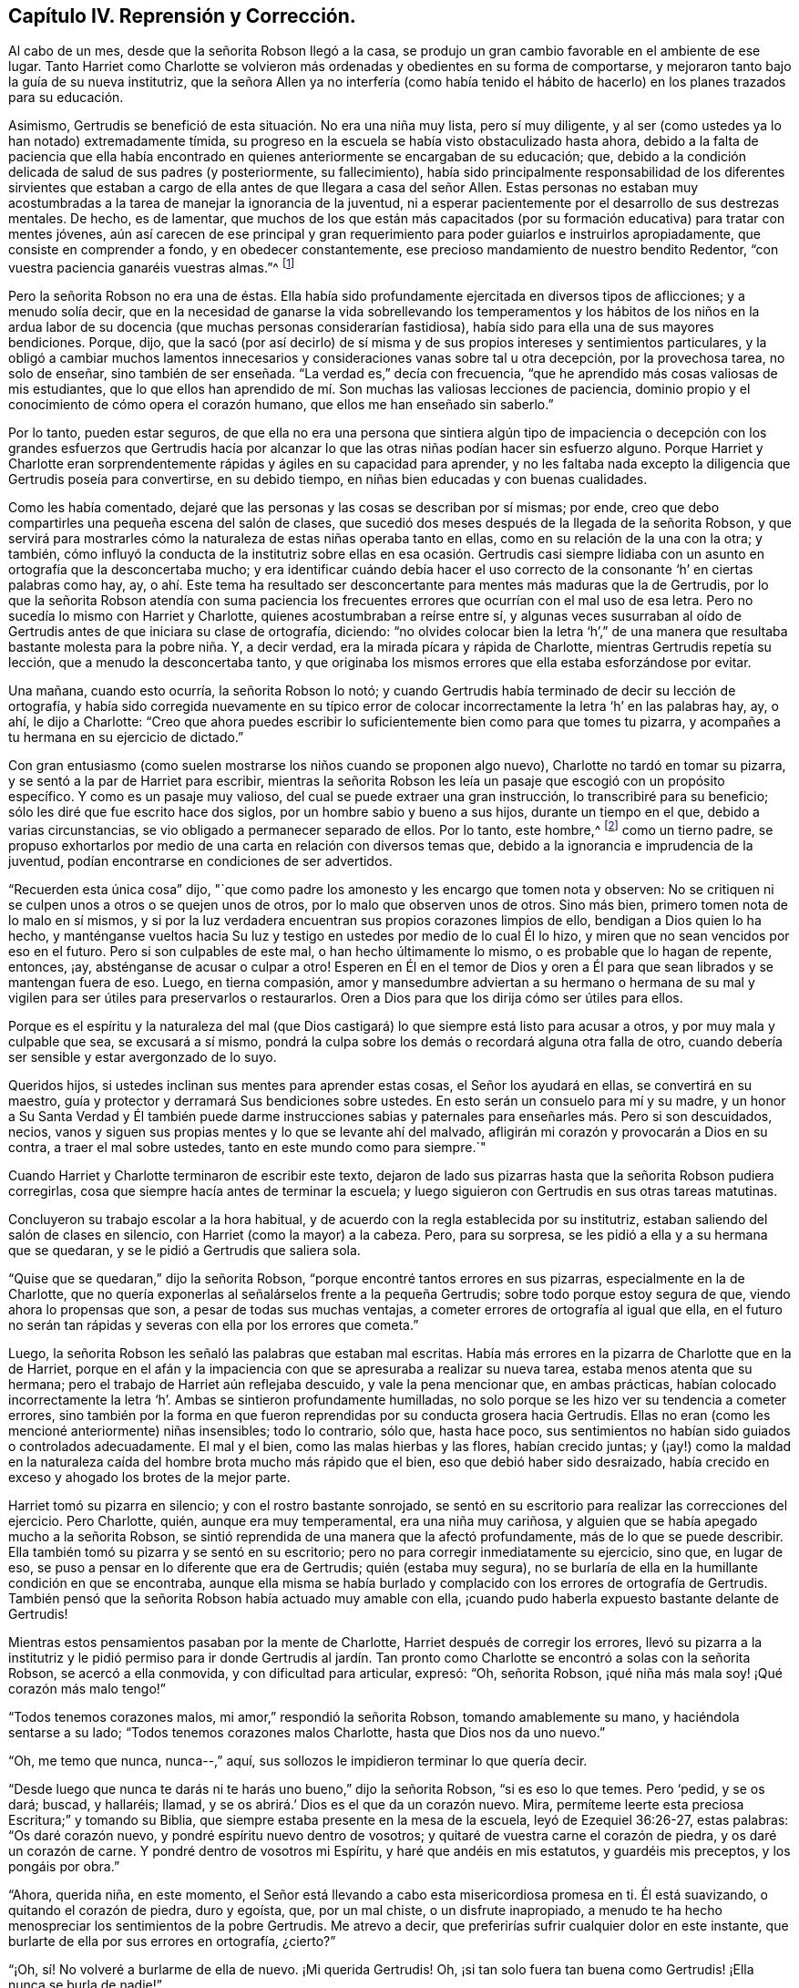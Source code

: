 == Capítulo IV. Reprensión y Corrección.

Al cabo de un mes, desde que la señorita Robson llegó a la casa,
se produjo un gran cambio favorable en el ambiente de ese lugar.
Tanto Harriet como Charlotte se volvieron más ordenadas
y obedientes en su forma de comportarse,
y mejoraron tanto bajo la guía de su nueva institutriz,
que la señora Allen ya no interfería (como había tenido el hábito
de hacerlo) en los planes trazados para su educación.

Asimismo, Gertrudis se benefició de esta situación. No era una niña muy lista,
pero sí muy diligente, y al ser (como ustedes ya lo han notado) extremadamente tímida,
su progreso en la escuela se había visto obstaculizado hasta ahora,
debido a la falta de paciencia que ella había encontrado
en quienes anteriormente se encargaban de su educación;
que, debido a la condición delicada de salud de sus padres (y posteriormente,
su fallecimiento),
había sido principalmente responsabilidad de los diferentes sirvientes
que estaban a cargo de ella antes de que llegara a casa del señor Allen.
Estas personas no estaban muy acostumbradas a la
tarea de manejar la ignorancia de la juventud,
ni a esperar pacientemente por el desarrollo de sus destrezas mentales.
De hecho, es de lamentar,
que muchos de los que están más capacitados (por
su formación educativa) para tratar con mentes jóvenes,
aún así carecen de ese principal y gran requerimiento
para poder guiarlos e instruirlos apropiadamente,
que consiste en comprender a fondo, y en obedecer constantemente,
ese precioso mandamiento de nuestro bendito Redentor,
"`con vuestra paciencia ganaréis vuestras almas.`"^
footnote:[Lucas 21:19]

Pero la señorita Robson no era una de éstas.
Ella había sido profundamente ejercitada en diversos tipos de aflicciones;
y a menudo solía decir,
que en la necesidad de ganarse la vida sobrellevando los temperamentos y los hábitos
de los niños en la ardua labor de su docencia (que muchas personas considerarían fastidiosa),
había sido para ella una de sus mayores bendiciones.
Porque, dijo,
que la sacó (por así decirlo) de sí misma y de sus
propios intereses y sentimientos particulares,
y la obligó a cambiar muchos lamentos innecesarios
y consideraciones vanas sobre tal u otra decepción,
por la provechosa tarea, no solo de enseñar, sino también de ser enseñada.
"`La verdad es,`" decía con frecuencia,
"`que he aprendido más cosas valiosas de mis estudiantes,
que lo que ellos han aprendido de mí. Son muchas las valiosas lecciones de paciencia,
dominio propio y el conocimiento de cómo opera el corazón humano,
que ellos me han enseñado sin saberlo.`"

Por lo tanto, pueden estar seguros,
de que ella no era una persona que sintiera algún tipo de impaciencia
o decepción con los grandes esfuerzos que Gertrudis hacía por alcanzar
lo que las otras niñas podían hacer sin esfuerzo alguno.
Porque Harriet y Charlotte eran sorprendentemente
rápidas y ágiles en su capacidad para aprender,
y no les faltaba nada excepto la diligencia que Gertrudis poseía para convertirse,
en su debido tiempo, en niñas bien educadas y con buenas cualidades.

Como les había comentado, dejaré que las personas y las cosas se describan por sí mismas;
por ende, creo que debo compartirles una pequeña escena del salón de clases,
que sucedió dos meses después de la llegada de la señorita Robson,
y que servirá para mostrarles cómo la naturaleza de estas niñas operaba tanto en ellas,
como en su relación de la una con la otra; y también,
cómo influyó la conducta de la institutriz sobre ellas en esa ocasión. Gertrudis
casi siempre lidiaba con un asunto en ortografía que la desconcertaba mucho;
y era identificar cuándo debía hacer el uso correcto
de la consonante '`h`' en ciertas palabras como hay,
ay,
o ahí. Este tema ha resultado ser desconcertante para mentes más maduras que la de Gertrudis,
por lo que la señorita Robson atendía con suma paciencia los frecuentes
errores que ocurrían con el mal uso de esa letra.
Pero no sucedía lo mismo con Harriet y Charlotte,
quienes acostumbraban a reírse entre sí,
y algunas veces susurraban al oído de Gertrudis antes de que iniciara su clase de ortografía,
diciendo:
"`no olvides colocar bien la letra '`h`',`" de una manera
que resultaba bastante molesta para la pobre niña. Y,
a decir verdad, era la mirada pícara y rápida de Charlotte,
mientras Gertrudis repetía su lección, que a menudo la desconcertaba tanto,
y que originaba los mismos errores que ella estaba esforzándose por evitar.

Una mañana, cuando esto ocurría, la señorita Robson lo notó;
y cuando Gertrudis había terminado de decir su lección de ortografía,
y había sido corregida nuevamente en su típico error de
colocar incorrectamente la letra '`h`' en las palabras hay,
ay, o ahí, le dijo a Charlotte:
"`Creo que ahora puedes escribir lo suficientemente bien como para que tomes tu pizarra,
y acompañes a tu hermana en su ejercicio de dictado.`"

Con gran entusiasmo (como suelen mostrarse los niños cuando se proponen algo nuevo),
Charlotte no tardó en tomar su pizarra, y se sentó a la par de Harriet para escribir,
mientras la señorita Robson les leía un pasaje que escogió con un propósito específico.
Y como es un pasaje muy valioso, del cual se puede extraer una gran instrucción,
lo transcribiré para su beneficio; sólo les diré que fue escrito hace dos siglos,
por un hombre sabio y bueno a sus hijos, durante un tiempo en el que,
debido a varias circunstancias, se vio obligado a permanecer separado de ellos.
Por lo tanto, este hombre,^
footnote:[Isaac Penington (1616-1679)]
como un tierno padre,
se propuso exhortarlos por medio de una carta en relación con diversos temas que,
debido a la ignorancia e imprudencia de la juventud,
podían encontrarse en condiciones de ser advertidos.

"`Recuerden esta única cosa`" dijo,
"`que como padre los amonesto y les encargo que tomen nota y observen:
No se critiquen ni se culpen unos a otros o se quejen unos de otros,
por lo malo que observen unos de otros.
Sino más bien, primero tomen nota de lo malo en sí mismos,
y si por la luz verdadera encuentran sus propios corazones limpios de ello,
bendigan a Dios quien lo ha hecho,
y manténganse vueltos hacia Su luz y testigo en ustedes por medio de lo cual Él lo hizo,
y miren que no sean vencidos por eso en el futuro.
Pero si son culpables de este mal, o han hecho últimamente lo mismo,
o es probable que lo hagan de repente, entonces, ¡ay,
absténganse de acusar o culpar a otro!
Esperen en Él en el temor de Dios y oren a Él para
que sean librados y se mantengan fuera de eso.
Luego, en tierna compasión,
amor y mansedumbre adviertan a su hermano o hermana de su mal y
vigilen para ser útiles para preservarlos o restaurarlos.
Oren a Dios para que los dirija cómo ser útiles para ellos.

Porque es el espíritu y la naturaleza del mal (que Dios
castigará) lo que siempre está listo para acusar a otros,
y por muy mala y culpable que sea, se excusará a sí mismo,
pondrá la culpa sobre los demás o recordará alguna otra falla de otro,
cuando debería ser sensible y estar avergonzado de lo suyo.

Queridos hijos, si ustedes inclinan sus mentes para aprender estas cosas,
el Señor los ayudará en ellas, se convertirá en su maestro,
guía y protector y derramará Sus bendiciones sobre ustedes.
En esto serán un consuelo para mí y su madre,
y un honor a Su Santa Verdad y Él también puede darme instrucciones
sabias y paternales para enseñarles más. Pero si son descuidados,
necios, vanos y siguen sus propias mentes y lo que se levante ahí del malvado,
afligirán mi corazón y provocarán a Dios en su contra, a traer el mal sobre ustedes,
tanto en este mundo como para siempre.`"

Cuando Harriet y Charlotte terminaron de escribir este texto,
dejaron de lado sus pizarras hasta que la señorita Robson pudiera corregirlas,
cosa que siempre hacía antes de terminar la escuela;
y luego siguieron con Gertrudis en sus otras tareas matutinas.

Concluyeron su trabajo escolar a la hora habitual,
y de acuerdo con la regla establecida por su institutriz,
estaban saliendo del salón de clases en silencio,
con Harriet (como la mayor) a la cabeza.
Pero, para su sorpresa, se les pidió a ella y a su hermana que se quedaran,
y se le pidió a Gertrudis que saliera sola.

"`Quise que se quedaran,`" dijo la señorita Robson,
"`porque encontré tantos errores en sus pizarras, especialmente en la de Charlotte,
que no quería exponerlas al señalárselos frente a la pequeña Gertrudis;
sobre todo porque estoy segura de que, viendo ahora lo propensas que son,
a pesar de todas sus muchas ventajas, a cometer errores de ortografía al igual que ella,
en el futuro no serán tan rápidas y severas con ella por los errores que cometa.`"

Luego, la señorita Robson les señaló las palabras que estaban mal escritas.
Había más errores en la pizarra de Charlotte que en la de Harriet,
porque en el afán y la impaciencia con que se apresuraba a realizar su nueva tarea,
estaba menos atenta que su hermana; pero el trabajo de Harriet aún reflejaba descuido,
y vale la pena mencionar que, en ambas prácticas,
habían colocado incorrectamente la letra '`h`'. Ambas se sintieron profundamente humilladas,
no solo porque se les hizo ver su tendencia a cometer errores,
sino también por la forma en que fueron reprendidas por su conducta grosera hacia Gertrudis.
Ellas no eran (como les mencioné anteriormente) niñas insensibles; todo lo contrario,
sólo que, hasta hace poco,
sus sentimientos no habían sido guiados o controlados adecuadamente.
El mal y el bien, como las malas hierbas y las flores, habían crecido juntas;
y (¡ay!) como la maldad en la naturaleza caída del
hombre brota mucho más rápido que el bien,
eso que debió haber sido desraizado,
había crecido en exceso y ahogado los brotes de la mejor parte.

Harriet tomó su pizarra en silencio; y con el rostro bastante sonrojado,
se sentó en su escritorio para realizar las correcciones del ejercicio.
Pero Charlotte, quién, aunque era muy temperamental, era una niña muy cariñosa,
y alguien que se había apegado mucho a la señorita Robson,
se sintió reprendida de una manera que la afectó profundamente,
más de lo que se puede describir.
Ella también tomó su pizarra y se sentó en su escritorio;
pero no para corregir inmediatamente su ejercicio, sino que, en lugar de eso,
se puso a pensar en lo diferente que era de Gertrudis; quién (estaba muy segura),
no se burlaría de ella en la humillante condición en que se encontraba,
aunque ella misma se había burlado y complacido con los errores de ortografía de Gertrudis.
También pensó que la señorita Robson había actuado muy amable con ella,
¡cuando pudo haberla expuesto bastante delante de Gertrudis!

Mientras estos pensamientos pasaban por la mente de Charlotte,
Harriet después de corregir los errores,
llevó su pizarra a la institutriz y le pidió permiso para ir donde Gertrudis
al jardín. Tan pronto como Charlotte se encontró a solas con la señorita Robson,
se acercó a ella conmovida, y con dificultad para articular, expresó: "`Oh,
señorita Robson, ¡qué niña más mala soy! ¡Qué corazón más malo tengo!`"

"`Todos tenemos corazones malos, mi amor,`" respondió la señorita Robson,
tomando amablemente su mano, y haciéndola sentarse a su lado;
"`Todos tenemos corazones malos Charlotte, hasta que Dios nos da uno nuevo.`"

"`Oh, me temo que nunca, nunca--,`" aquí,
sus sollozos le impidieron terminar lo que quería decir.

"`Desde luego que nunca te darás ni te harás uno bueno,`" dijo la señorita Robson,
"`si es eso lo que temes.
Pero '`pedid, y se os dará; buscad, y hallaréis; llamad,
y se os abrirá.`' Dios es el que da un corazón nuevo.
Mira, permíteme leerte esta preciosa Escritura;`" y tomando su Biblia,
que siempre estaba presente en la mesa de la escuela, leyó de Ezequiel 36:26-27,
estas palabras: "`Os daré corazón nuevo, y pondré espíritu nuevo dentro de vosotros;
y quitaré de vuestra carne el corazón de piedra, y os daré un corazón de carne.
Y pondré dentro de vosotros mi Espíritu, y haré que andéis en mis estatutos,
y guardéis mis preceptos, y los pongáis por obra.`"

"`Ahora, querida niña, en este momento,
el Señor está llevando a cabo esta misericordiosa promesa en ti.
Él está suavizando, o quitando el corazón de piedra, duro y egoísta, que,
por un mal chiste, o un disfrute inapropiado,
a menudo te ha hecho menospreciar los sentimientos de la pobre Gertrudis.
Me atrevo a decir, que preferirías sufrir cualquier dolor en este instante,
que burlarte de ella por sus errores en ortografía, ¿cierto?`"

"`¡Oh, sí! No volveré a burlarme de ella de nuevo.
¡Mi querida Gertrudis!
Oh, ¡si tan solo fuera tan buena como Gertrudis! ¡Ella nunca se burla de nadie!`"

"`Ustedes son diferentes en naturaleza, mi querida.
Gertrudis es una niña increíblemente tímida, y reservada.
Tú eres entusiasta, impulsiva e intrépida.
Pero ¿qué es lo que te hace ser diferente en este momento?
¿Por qué estás actuando ahora contrario a tu naturaleza?`"

Charlotte permanecía en silencio,
pero se quedó profundamente pensativa ante esta pregunta;
y la señorita Robson no interrumpió la pausa hasta
que ésta se extendió un poco más. Entonces se levantó,
y tomando a Charlotte de la mano, repitió con gran solemnidad la promesa de la Escritura;
"`Y pondré dentro de vosotros mi Espíritu.`"
"`Este Espíritu que sientes, es mejor que el tuyo, cariño`" dijo;
"`es ese bendito Espíritu que el Señor nos promete aquí, y nos manda pedir;
indicándonos con ternura que nos será dado si tan solo lo buscamos sincera y verdaderamente.
'`Pues si vosotros, siendo malos,`' dice, '`sabéis dar buenas dádivas a vuestros hijos,
¿cuánto más vuestro Padre que está en los cielos dará buenas
cosas a los que le pidan?`' ¡Cuánto más! Oh,
Charlotte, ¡qué clase de palabras son éstas! ¡Cuán acogedoras! ¡Cuán tiernas!
Pide, entonces y se te dará.`" Luego, habiéndola besado tiernamente en la mejilla,
la señorita Robson salió del salón; y Charlotte, una vez que se tranquilizó,
corrigió su ejercicio, y luego se reunió con su hermana y con Gertrudis,
a quienes encontró sentadas bajo una pérgola en el jardín.

Sus actividades durante las horas de juego generalmente
eran tales que separaban a estas jóvenes en lugar de unirlas.
De hecho, ambas hermanas,
por su similar afición a los juegos activos se encontraban
más a menudo en compañía de la otra que con Gertrudis,
cuya constante satisfacción en su muñeca y su cuna era tan aburrida para sus inquietos
espíritus que rara vez permanecían mucho tiempo en su compañía. Pero esa mañana,
Harriet, al salir del salón de clases,
se fue a la pequeña pérgola donde Gertrudis usualmente
se retiraba con sus pequeños tesoros;
y de una manera muy diferente y dulce, preguntó si podía jugar con ella.
La pequeña niña estaba bastante sorprendida,
y temiendo de que este amable comportamiento fuera el resultado de alguna broma camuflada,
respondió con cierta cautela, "`sé que no te gusta jugar con muñecas, Harriet.`"

"`Oh, en realidad sí me gusta, Gertrudis,`" respondió la otra, "`he estado pensando,
que no siempre soy tan amable contigo como debería; ni tampoco Charlotte.
Y tu siempre eres muy amable con nosotras.`"

Gertrudis miró a Harriet por algunos segundos mientras decía esto,
y creyó poder ofrecerle alguna respuesta.
Pero Gertrudis no era para nada elocuente.
Ella siempre sentía más de lo que podía expresar con palabras,
y al ver que en esa ocasión sus palabras no estaban a su disposición,
expresó el significado de sus pensamientos rodeando con sus brazos el cuello de Harriet,
y besando tiernamente su mejilla.

Harriet, por el contrario, era una gran conversadora;
y no tenía ninguna dificultad para expresar sus sentimientos,
que ahora la movían a decir cuánto lamentaba cada momento
en que había sido descortés con su joven amiga,
y a prometerle que evitaría serlo en el futuro.
Como muestra de su sinceridad, tomó la muñeca de su cuna,
con un cariño como si la misma Gertrudis lo hubiera hecho;
y pronto se vio cautivada y entretenida, al igual que su compañera,
en los asuntos relacionados con su cuidado.

Así estaban jugando, cuando vieron que Charlotte llegaba al jardín para acompañarlas.
Al verla, Gertrudis reaccionó casi instintivamente,
metiendo la muñeca en la cuna y a ambos juguetes bajo la banca en donde estaba sentada,
para proteger a sus preciadas posesiones del peligro.

"`Oh, Charlotte no va a molestarte esta mañana,`" comentó Harriet,
tras haber observado esta rápida maniobra, y estando muy consciente de por qué lo hizo.

Gertrudis no se sentía tan segura de eso como para retomar su actividad,
hasta que la misma Charlotte,
con gran amabilidad y un buen ánimo a los que no podía resistirse,
rogó que la incluyeran en el grupo;
y al escuchar de parte de Harriet que otra muñeca añadiría bastante a su diversión,
salió corriendo muy contenta a buscar la suya, con la que no tardó en regresar,
habiéndole colocado todos los artículos de su vestuario y que pudo reunir rápidamente.

Al principio Gertrudis se sorprendió de tan inusual atención,
pues se había acostumbrado a tener que enfrentarse
con la desatención o incluso con algo peor que eso;
pero como las mentes jóvenes rara vez se cuestionan las causas de esta u otra circunstancia,
sino que se conforman con el momento presente y con la cosa
presente (siempre y cuando les produzca satisfacción),
pronto perdió su asombro ante la amabilidad de sus compañeras de juego,
y si se hubiera sorprendido de algo,
habría sido de que no habían estado siempre tan felices y cómodas juntas,
como lo estaban en ese momento.

